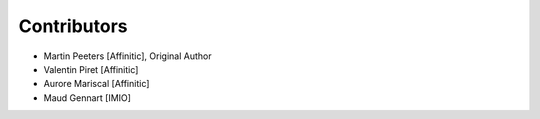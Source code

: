Contributors
============

- Martin Peeters [Affinitic], Original Author
- Valentin Piret [Affinitic]
- Aurore Mariscal [Affinitic]
- Maud Gennart [IMIO]
